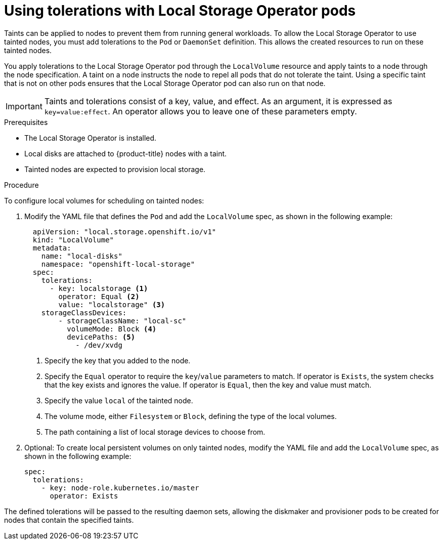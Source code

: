// Module included in the following assemblies:
//
// storage/persistent_storage/persistent-storage-local.adoc

:_mod-docs-content-type: PROCEDURE
[id="local-tolerations_{context}"]
= Using tolerations with Local Storage Operator pods

Taints can be applied to nodes to prevent them from running general workloads. To allow the Local Storage Operator to use tainted nodes, you must add tolerations to the `Pod` or `DaemonSet` definition. This allows the created resources to run on these tainted nodes.

You apply tolerations to the Local Storage Operator pod through the `LocalVolume` resource
and apply taints to a node through the node specification. A taint on a node instructs the node to repel all pods that do not tolerate the taint. Using a specific taint that is not on other pods ensures that the Local Storage Operator pod can also run on that node.

[IMPORTANT]
====
Taints and tolerations consist of a key, value, and effect. As an argument, it is expressed as `key=value:effect`. An operator allows you to leave one of these parameters empty.
====

.Prerequisites

* The Local Storage Operator is installed.

* Local disks are attached to {product-title} nodes with a taint.

* Tainted nodes are expected to provision local storage.

.Procedure
To configure local volumes for scheduling on tainted nodes:

. Modify the YAML file that defines the `Pod` and add the `LocalVolume` spec, as shown in the following example:
+
[source,yaml]
----
  apiVersion: "local.storage.openshift.io/v1"
  kind: "LocalVolume"
  metadata:
    name: "local-disks"
    namespace: "openshift-local-storage"
  spec:
    tolerations:
      - key: localstorage <1>
        operator: Equal <2>
        value: "localstorage" <3>
    storageClassDevices:
        - storageClassName: "local-sc"
          volumeMode: Block <4>
          devicePaths: <5>
            - /dev/xvdg
----
<1> Specify the key that you added to the node.
<2> Specify the `Equal` operator to require the `key`/`value` parameters to match. If operator is `Exists`, the system checks that the key exists and ignores the value. If operator is `Equal`, then the key and value must match.
<3> Specify the value `local` of the tainted node.
<4> The volume mode, either `Filesystem` or `Block`, defining the type of the local volumes.
<5> The path containing a list of local storage devices to choose from.

. Optional: To create local persistent volumes on only tainted nodes, modify the YAML file and add the `LocalVolume` spec, as shown in the following example:
+
[source,yaml]
----
spec:
  tolerations:
    - key: node-role.kubernetes.io/master
      operator: Exists
----

The defined tolerations will be passed to the resulting daemon sets, allowing the diskmaker and provisioner pods to be created for nodes that contain the specified taints.